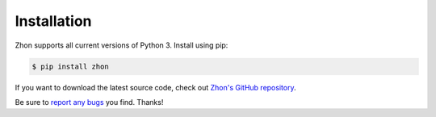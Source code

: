 Installation
============

Zhon supports all current versions of Python 3. Install using pip:

.. code:: bash

    $ pip install zhon

If you want to download the latest source code, check out `Zhon's GitHub
repository <https://github.com/tsroten/zhon>`_.

Be sure to `report any bugs <https://github.com/tsroten/zhon/issues>`_ you find.
Thanks!